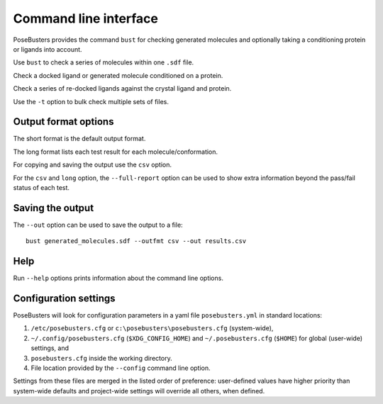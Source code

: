 .. highlight:: none

.. _ref_cli:

====================================
Command line interface
====================================

PoseBusters provides the command ``bust`` for checking generated molecules
and optionally taking a conditioning protein or ligands into account.

Use ``bust`` to check a series of molecules within one ``.sdf`` file.

.. command-output:: bust generated_molecules.sdf --outfmt long
  :cwd: inputs
  :ellipsis: 21

Check a docked ligand or generated molecule conditioned on a protein.

.. command-output:: bust generated_ligands.sdf -p protein.pdb --outfmt long
  :cwd: inputs
  :ellipsis: 21

Check a series of re-docked ligands against the crystal ligand and protein.

.. command-output:: bust redocked_ligand.sdf -l crystal_ligand.sdf -p protein.pdb --outfmt long
  :cwd: inputs
  :ellipsis: 21

Use the ``-t`` option to bulk check multiple sets of files.

.. command-output:: bust -t molecule_table.csv --outfmt long
  :cwd: inputs
  :ellipsis: 21


Output format options
====================================

The short format is the default output format.

.. command-output:: bust generated_molecules.sdf --outfmt short
  :cwd: inputs

The long format lists each test result for each molecule/conformation.

.. command-output:: bust generated_molecules.sdf --outfmt long
  :cwd: inputs
  :ellipsis: 21

For copying and saving the output use the ``csv`` option.

.. command-output:: bust generated_molecules.sdf --outfmt csv
  :cwd: inputs


For the ``csv`` and ``long`` option, the ``--full-report`` option can
be used to show extra information beyond the pass/fail status of each test.

.. command-output:: bust generated_molecules.sdf --outfmt csv --full-report
  :cwd: inputs
  :ellipsis: 21



Saving the output
====================================

The ``--out`` option can be used to save the output to a file::

  bust generated_molecules.sdf --outfmt csv --out results.csv


Help
====================================

Run ``--help`` options prints information about the command line options.

.. command-output:: bust --help

.. command-output:: bust --version


Configuration settings
====================================

PoseBusters will look for configuration parameters in a yaml file ``posebusters.yml``
in standard locations:

1. ``/etc/posebusters.cfg`` or ``c:\posebusters\posebusters.cfg`` (system-wide),
2. ``~/.config/posebusters.cfg`` (``$XDG_CONFIG_HOME``) and ``~/.posebusters.cfg`` (``$HOME``)
   for global (user-wide) settings, and
3. ``posebusters.cfg`` inside the working directory.
4. File location provided by the ``--config`` command line option.

Settings from these files are merged in the listed order of preference:
user-defined values have higher priority than system-wide defaults
and project-wide settings will override all others, when defined.
